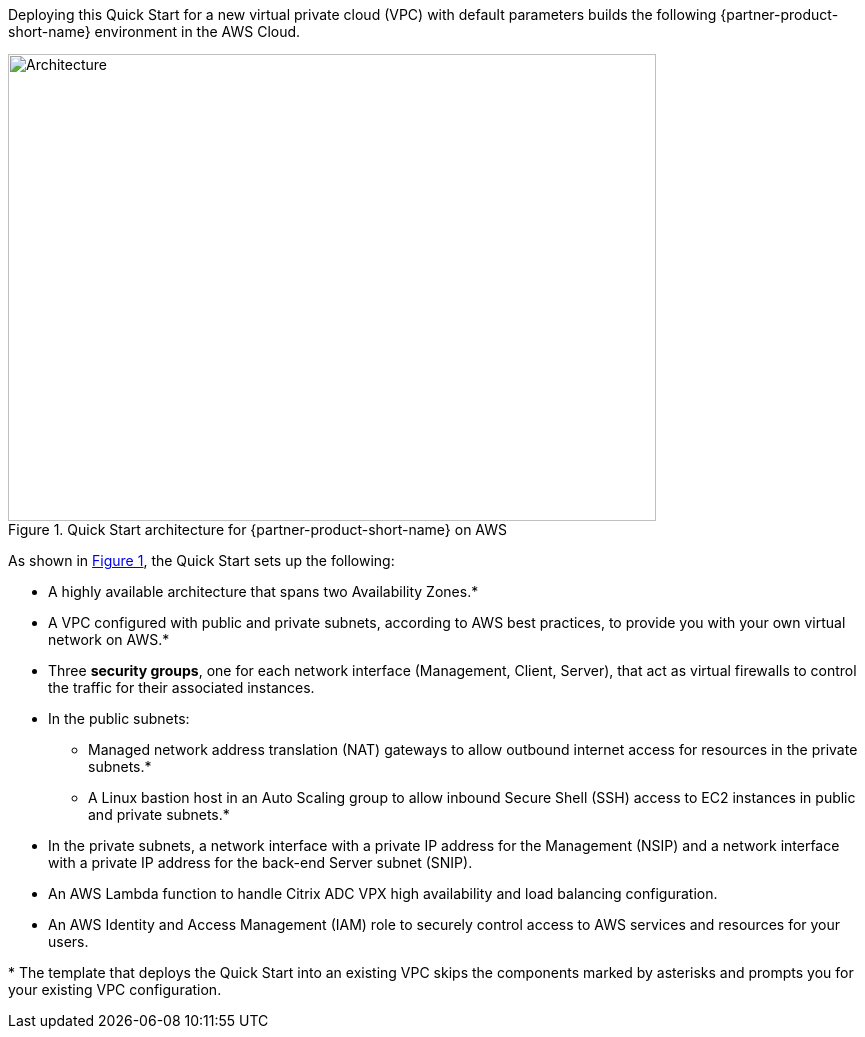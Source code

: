 :xrefstyle: short

Deploying this Quick Start for a new virtual private cloud (VPC) with
default parameters builds the following {partner-product-short-name} environment in the
AWS Cloud.

// Replace this example diagram with your own. Follow our wiki guidelines: https://w.amazon.com/bin/view/AWS_Quick_Starts/Process_for_PSAs/#HPrepareyourarchitecturediagram. Upload your source PowerPoint file to the GitHub {deployment name}/docs/images/ directory in this repo. 

[#architecture1]
.Quick Start architecture for {partner-product-short-name} on AWS
image::../images/architecture_diagram.png[Architecture,width=648,height=467]

As shown in <<architecture1>>, the Quick Start sets up the following:

* A highly available architecture that spans two Availability Zones.*
* A VPC configured with public and private subnets, according to AWS
best practices, to provide you with your own virtual network on AWS.*
* Three *security groups*, one for each network interface (Management, Client, Server), that act as virtual firewalls to control the traffic for their associated instances.
* In the public subnets:
** Managed network address translation (NAT) gateways to allow outbound
internet access for resources in the private subnets.*
** A Linux bastion host in an Auto Scaling group to allow inbound Secure
Shell (SSH) access to EC2 instances in public and private subnets.*
* In the private subnets, a network interface with a private IP address for the Management (NSIP) and a network interface with a private IP address for the back-end Server subnet (SNIP).
* An AWS Lambda function to handle Citrix ADC VPX high availability and load balancing configuration.
* An AWS Identity and Access Management (IAM) role to securely control access to AWS services and resources for your users.

[.small]#* The template that deploys the Quick Start into an existing VPC skips the components marked by asterisks and prompts you for your existing VPC configuration.#
